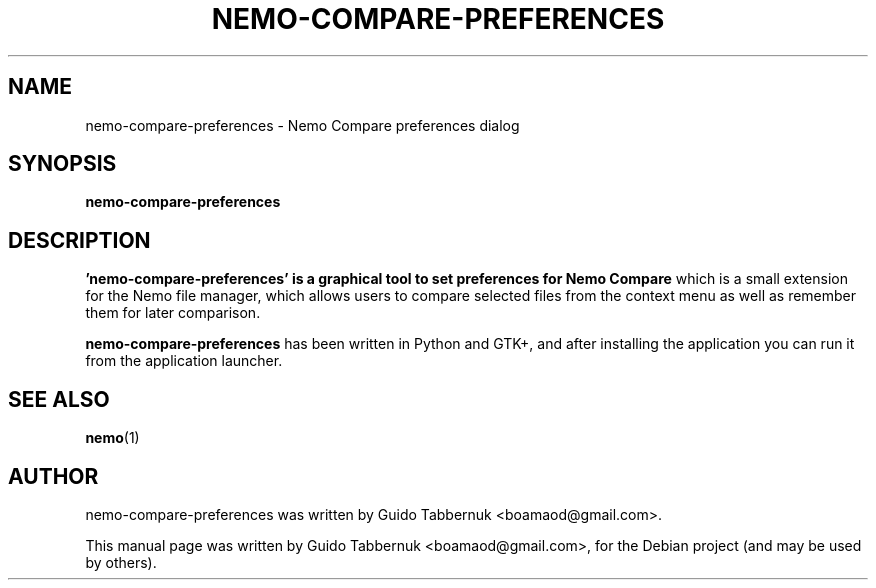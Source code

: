 .\"                                      Hey, EMACS: -*- nroff -*-
.\" First parameter, NAME, should be all caps
.\" Second parameter, SECTION, should be 1-8, maybe w/ subsection
.\" other parameters are allowed: see man(7), man(1)
.TH NEMO-COMPARE-PREFERENCES 1 "October 29, 2011"
.\" Please adjust this date whenever revising the manpage.
.\"
.\" Some roff macros, for reference:
.\" .nh        disable hyphenation
.\" .hy        enable hyphenation
.\" .ad l      left justify
.\" .ad b      justify to both left and right margins
.\" .nf        disable filling
.\" .fi        enable filling
.\" .br        insert line break
.\" .sp <n>    insert n+1 empty lines
.\" for manpage-specific macros, see man(7)
.SH NAME
nemo-compare-preferences \- Nemo Compare preferences dialog
.SH SYNOPSIS
.B nemo-compare-preferences
.SH DESCRIPTION
.B 'nemo-compare-preferences' is a graphical tool to set preferences for
.B Nemo Compare
which is a small extension for the Nemo file manager, which allows users
to compare selected files from the context menu as well as remember them for
later comparison.
.PP
.B nemo-compare-preferences
has been written in Python and GTK+, and after installing the application you
can run it from the application launcher.
.SH SEE ALSO
.BR nemo (1)
.br
.SH AUTHOR
.nh
nemo-compare-preferences was written by Guido Tabbernuk
<boamaod@gmail.com>.
.PP
This manual page was written by Guido Tabbernuk <boamaod@gmail.com>,
for the Debian project (and may be used by others).
